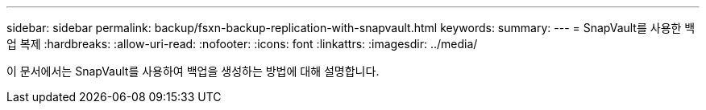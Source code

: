 ---
sidebar: sidebar 
permalink: backup/fsxn-backup-replication-with-snapvault.html 
keywords:  
summary:  
---
= SnapVault를 사용한 백업 복제
:hardbreaks:
:allow-uri-read: 
:nofooter: 
:icons: font
:linkattrs: 
:imagesdir: ../media/


[role="lead"]
이 문서에서는 SnapVault를 사용하여 백업을 생성하는 방법에 대해 설명합니다.
